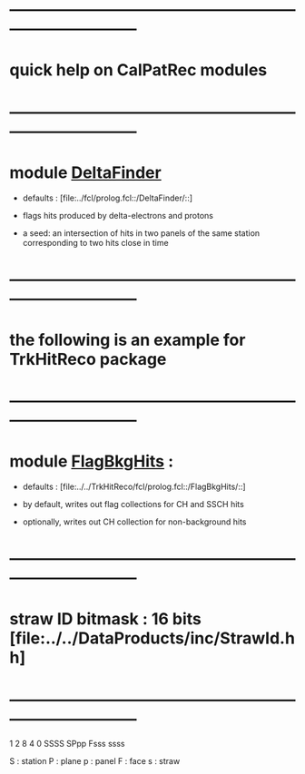 # 
* ------------------------------------------------------------------------------
* quick help on CalPatRec modules
* ------------------------------------------------------------------------------
* module [[file:../src/DeltaFinder_module.cc][DeltaFinder]]                                  

  - defaults : [file:../fcl/prolog.fcl::/DeltaFinder/::]

  - flags hits produced by delta-electrons and protons

  - a seed: an intersection of hits in two panels of the same station corresponding 
            to two hits close in time
* ------------------------------------------------------------------------------
* the following is an example for TrkHitReco package
* ------------------------------------------------------------------------------
* module [[file:../../TrkHitReco/src/FlagBkgHits_module.cc][FlagBkgHits]] : 
  - defaults : [file:../../TrkHitReco/fcl/prolog.fcl::/FlagBkgHits/::]

  - by default, writes out flag collections for CH and SSCH hits
  - optionally, writes out CH collection for non-background hits
* ------------------------------------------------------------------------------
* straw ID bitmask : 16 bits  [file:../../DataProducts/inc/StrawId.hh]
* ------------------------------------------------------------------------------
     1
     2    8    4    0
  SSSS SPpp Fsss ssss

  S : station
  P : plane
  p : panel
  F : face
  s : straw
